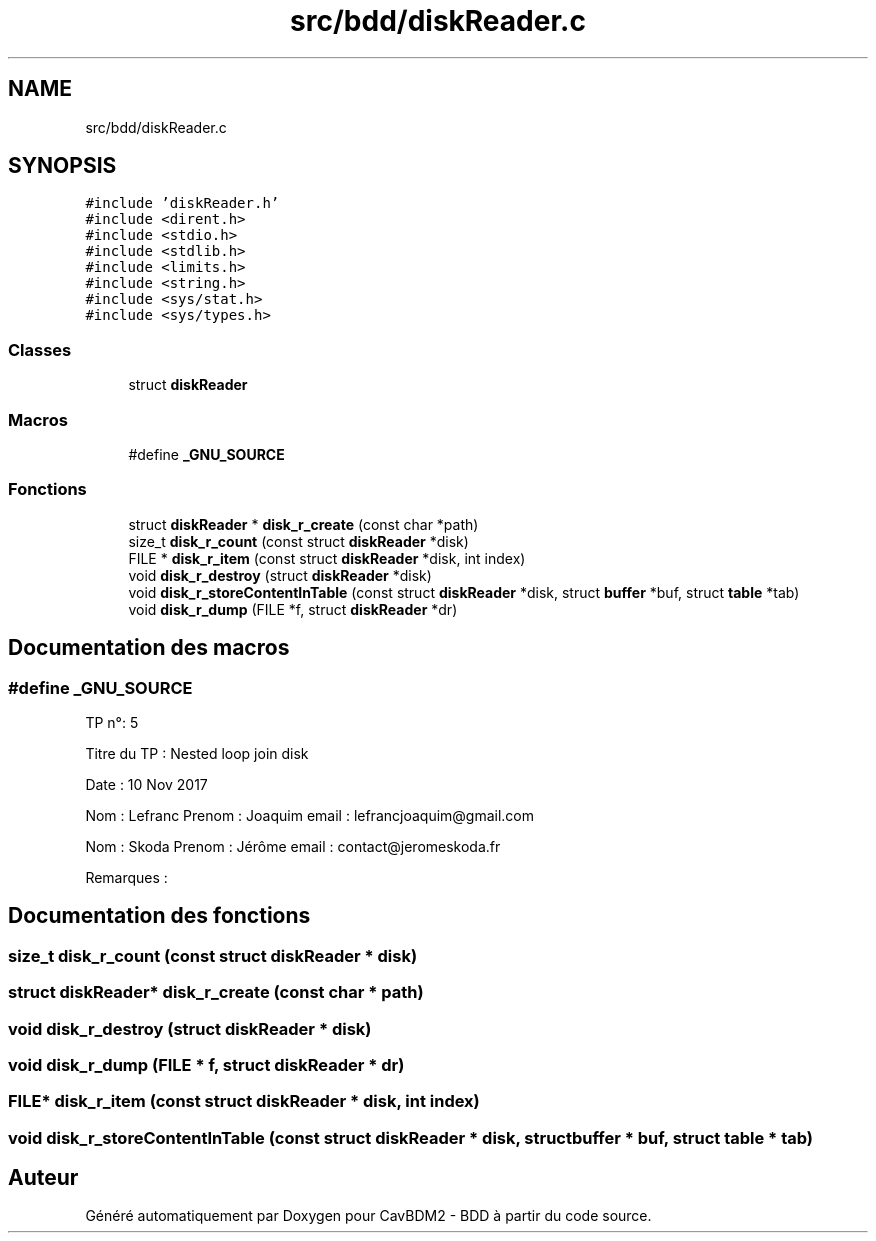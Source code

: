 .TH "src/bdd/diskReader.c" 3 "Vendredi 1 Décembre 2017" "CavBDM2 - BDD" \" -*- nroff -*-
.ad l
.nh
.SH NAME
src/bdd/diskReader.c
.SH SYNOPSIS
.br
.PP
\fC#include 'diskReader\&.h'\fP
.br
\fC#include <dirent\&.h>\fP
.br
\fC#include <stdio\&.h>\fP
.br
\fC#include <stdlib\&.h>\fP
.br
\fC#include <limits\&.h>\fP
.br
\fC#include <string\&.h>\fP
.br
\fC#include <sys/stat\&.h>\fP
.br
\fC#include <sys/types\&.h>\fP
.br

.SS "Classes"

.in +1c
.ti -1c
.RI "struct \fBdiskReader\fP"
.br
.in -1c
.SS "Macros"

.in +1c
.ti -1c
.RI "#define \fB_GNU_SOURCE\fP"
.br
.in -1c
.SS "Fonctions"

.in +1c
.ti -1c
.RI "struct \fBdiskReader\fP * \fBdisk_r_create\fP (const char *path)"
.br
.ti -1c
.RI "size_t \fBdisk_r_count\fP (const struct \fBdiskReader\fP *disk)"
.br
.ti -1c
.RI "FILE * \fBdisk_r_item\fP (const struct \fBdiskReader\fP *disk, int index)"
.br
.ti -1c
.RI "void \fBdisk_r_destroy\fP (struct \fBdiskReader\fP *disk)"
.br
.ti -1c
.RI "void \fBdisk_r_storeContentInTable\fP (const struct \fBdiskReader\fP *disk, struct \fBbuffer\fP *buf, struct \fBtable\fP *tab)"
.br
.ti -1c
.RI "void \fBdisk_r_dump\fP (FILE *f, struct \fBdiskReader\fP *dr)"
.br
.in -1c
.SH "Documentation des macros"
.PP 
.SS "#define _GNU_SOURCE"
TP n°: 5
.PP
Titre du TP : Nested loop join disk
.PP
Date : 10 Nov 2017
.PP
Nom : Lefranc Prenom : Joaquim email : lefrancjoaquim@gmail.com
.PP
Nom : Skoda Prenom : Jérôme email : contact@jeromeskoda.fr
.PP
Remarques : 
.SH "Documentation des fonctions"
.PP 
.SS "size_t disk_r_count (const struct \fBdiskReader\fP * disk)"

.SS "struct \fBdiskReader\fP* disk_r_create (const char * path)"

.SS "void disk_r_destroy (struct \fBdiskReader\fP * disk)"

.SS "void disk_r_dump (FILE * f, struct \fBdiskReader\fP * dr)"

.SS "FILE* disk_r_item (const struct \fBdiskReader\fP * disk, int index)"

.SS "void disk_r_storeContentInTable (const struct \fBdiskReader\fP * disk, struct \fBbuffer\fP * buf, struct \fBtable\fP * tab)"

.SH "Auteur"
.PP 
Généré automatiquement par Doxygen pour CavBDM2 - BDD à partir du code source\&.
